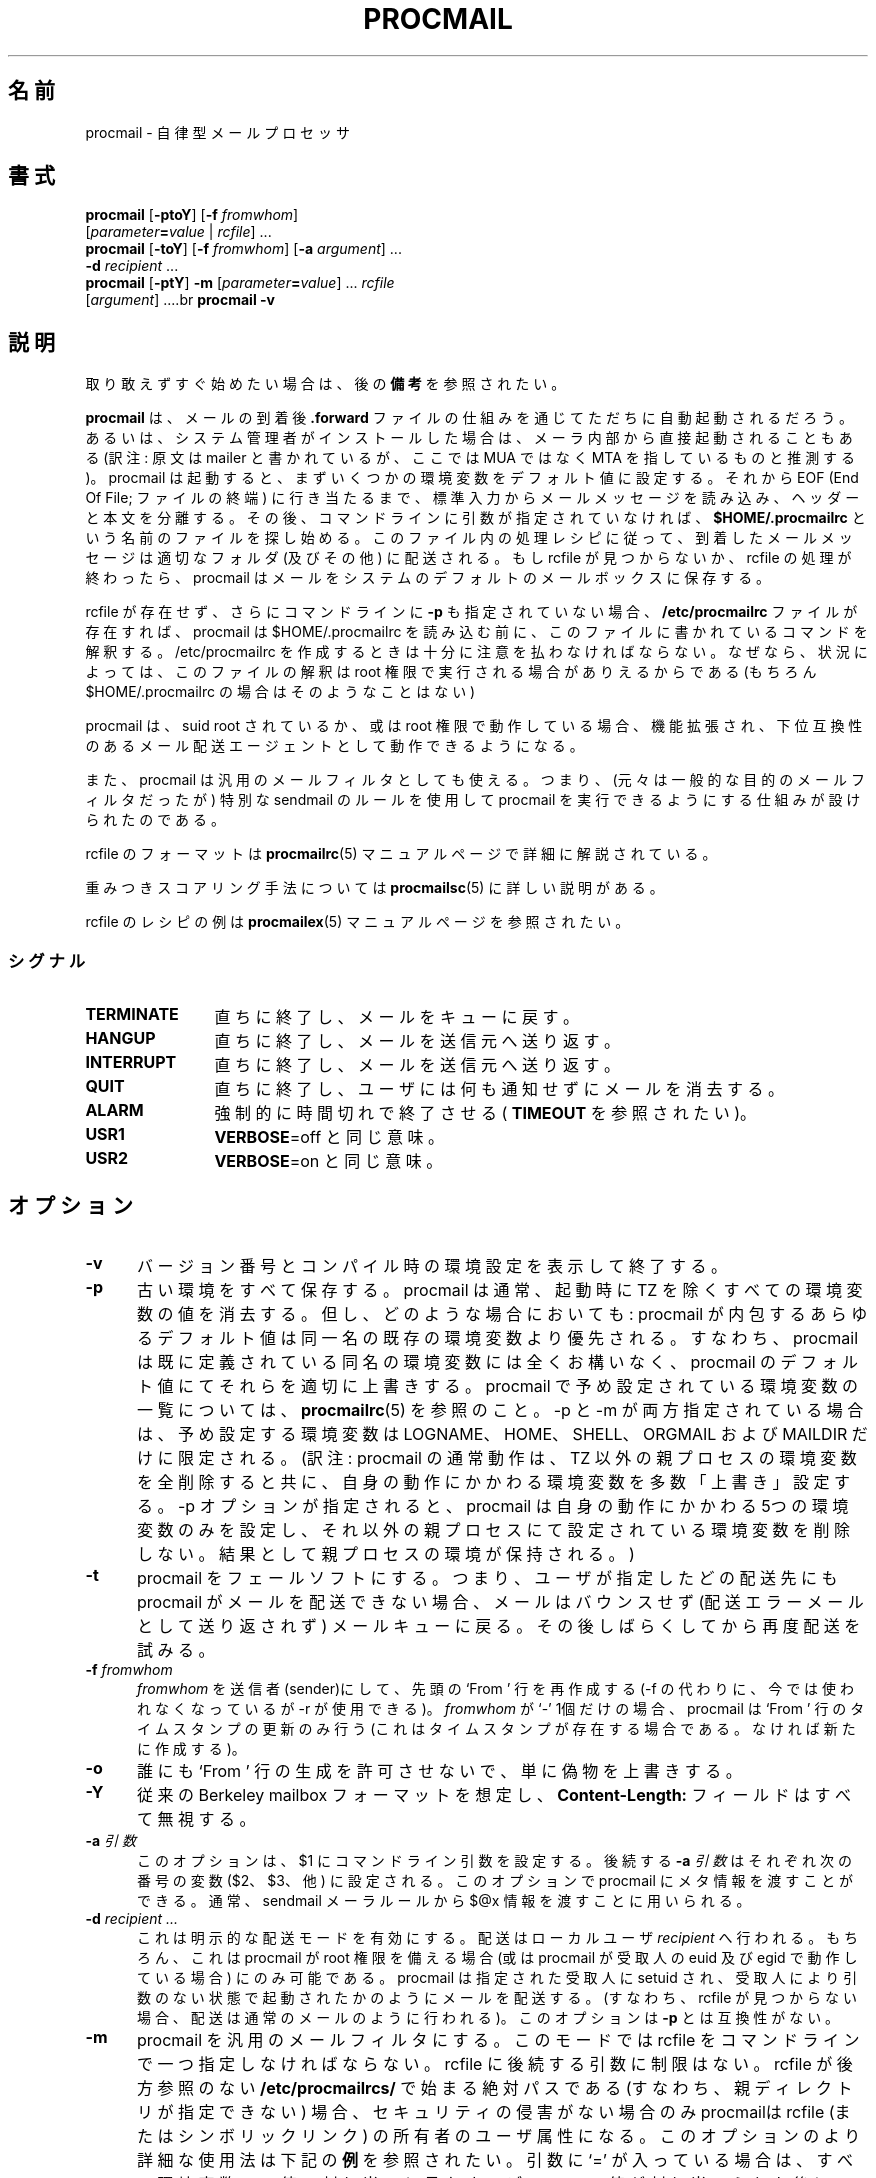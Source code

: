 .de  Id
.ds Rv \\$3
.ds Dt \\$4
..
.\"if n .pl +(135i-\n(.pu)
.Id $Id: procmail.1,v 1.1 2003/06/16 17:06:40 motoki Exp $
.\"*******************************************************************
.\"
.\" This file was generated with po4a. Translate the source file.
.\"
.\"*******************************************************************
.\"
.\" Japanese Version Copyright (C)COOL WEB 1998
.\"          ALL RIGHTS RESERVED
.\" Modified Sun Jun 10 13:27:00 JST 2002
.\"         by MATSUDA Yoh-ichi (matsuda@palnet.or.jp)
.\" Modified Sun Jul 18 20:27:00 JST 2004
.\"         by MATSUDA Yoh-ichi (yoh@flcl.org)
.\" Thanks to:
.\"   MIURA Hiroshi <miura@da-cha.org>
.\"   OKANO Takayoshi <kano@na.rim.or.jp>
.\"   HAGA Yasufumi <yasufumi.haga@nifty.com>
.\"if n .pl +(135i-\n(.pu)
.TH PROCMAIL 1 \*(Dt BuGless 
.rn SH Sh
.de  SH
.br
.ne 11
.Sh "\\$1"
..
.rn SS Ss
.de  SS
.br
.ne 10
.Ss "\\$1"
..
.rn RS Rs
.de  RS
.na
.nf
.Rs
..
.rn RE Re
.de  RE
.Re
.fi
.ad
..
.de  Sx
.PP
.ne \\$1
.RS
..
.de  Ex
.RE
.PP
..
.na
.SH 名前
procmail \- 自律型メールプロセッサ
.SH 書式
\fBprocmail\fP [\fB\-ptoY\fP] [\fB\-f \fP\fIfromwhom\fP]
.if  n .ti +0.5i
[\fIparameter\fP\fB=\fP\fIvalue \fP|\fI rcfile\fP] \&.\|.\|.
.br
\fBprocmail\fP [\fB\-toY\fP] [\fB\-f \fP\fIfromwhom\fP] [\fB\-a \fP\fIargument\fP] \&.\|.\|.
.if  n .ti +0.5i
\fB\-d\fP \fIrecipient\fP \&.\|.\|.
.br
\fBprocmail\fP [\fB\-ptY\fP] \fB\-m\fP [\fIparameter\fP\fB=\fP\fIvalue\fP] \&.\|.\|.  \fIrcfile\fP
.if  n .ti +0.5i
[\fIargument\fP] \&.\|.\|..br \fBprocmail\fP \fB\-v\fP
.ad
.SH 説明
取り敢えずすぐ始めたい場合は、後の \fB備考\fP を参照されたい。
.PP
\fBprocmail\fP は、メールの到着後 \fB.forward\fP ファイルの仕組みを通じてただちに自動起動されるだろう。
あるいは、システム管理者がインストールした場合は、 メーラ内部から直接起動されることもある (訳注: 原文は mailer と書かれているが、ここでは
MUA ではなく MTA を指しているものと推測する)。 procmail は起動すると、まずいくつかの環境変数をデフォルト値に設定する。 それから
EOF (End Of File; ファイルの終端) に行き当たるまで、 標準入力からメールメッセージを読み込み、ヘッダーと本文を分離する。
その後、コマンドラインに引数が指定されていなければ、 \fB$HOME/.procmailrc\fP という名前のファイルを探し始める。
このファイル内の処理レシピに従って、到着したメールメッセージは適切なフォルダ (及びその他) に配送される。 もし rcfile が見つからないか、
rcfile の処理が終わったら、 procmail は メールをシステムのデフォルトのメールボックスに保存する。
.PP
rcfile が存在せず、さらにコマンドラインに \fB\-p\fP も指定されていない場合、 \fB/etc/procmailrc\fP
ファイルが存在すれば、procmail は $HOME/.procmailrc を読み込む前に、 このファイルに書かれているコマンドを解釈する。
/etc/procmailrc を作成するときは十分に注意を払わなければならない。 なぜなら、状況によっては、このファイルの解釈は root 権限で
実行される場合がありえるからである (もちろん $HOME/.procmailrc の場合はそのようなことはない)
.PP
procmail は、 suid root されているか、或は root 権限で動作している場合、
機能拡張され、下位互換性のあるメール配送エージェントとして動作できるようになる。
.PP
また、procmail は汎用のメールフィルタとしても使える。 つまり、(元々は一般的な目的のメールフィルタだったが) 特別な sendmail
のルールを使用して procmail を実行できるようにする仕組みが 設けられたのである。
.PP
rcfile のフォーマットは \fBprocmailrc\fP(5)  マニュアルページで詳細に解説されている。
.PP
重みつきスコアリング手法については \fBprocmailsc\fP(5) に詳しい説明がある。
.PP
rcfile のレシピの例は \fBprocmailex\fP(5)  マニュアルページを参照されたい。
.SS シグナル
.TP  1.2i
\fBTERMINATE\fP
直ちに終了し、メールをキューに戻す。
.TP 
\fBHANGUP\fP
直ちに終了し、メールを送信元へ送り返す。
.TP 
\fBINTERRUPT\fP
直ちに終了し、メールを送信元へ送り返す。
.TP 
\fBQUIT\fP
直ちに終了し、ユーザには何も通知せずにメールを消去する。
.TP 
\fBALARM\fP
強制的に時間切れで終了させる ( \fBTIMEOUT\fP を参照されたい)。
.TP 
\fBUSR1\fP
\fBVERBOSE\fP=off と同じ意味。
.TP 
\fBUSR2\fP
\fBVERBOSE\fP=on と同じ意味。
.SH オプション
.TP  0.5i
\fB\-v\fP
バージョン番号とコンパイル時の環境設定を表示して終了する。
.TP 
\fB\-p\fP
古い環境をすべて保存する。 procmail は通常、起動時に TZ を除くすべての環境変数の値を消去する。 但し、どのような場合においても:
procmail が内包するあらゆるデフォルト値は同一名の既存の環境変数より優先される。 すなわち、 procmail
は既に定義されている同名の環境変数には全くお構いなく、 procmail のデフォルト値にてそれらを適切に上書きする。 procmail
で予め設定されている環境変数の一覧については、 \fBprocmailrc\fP(5)  を参照のこと。 \-p と \-m
が両方指定されている場合は、予め設定する環境変数は LOGNAME、HOME、SHELL、ORGMAIL および MAILDIR だけに限定される。
(訳注: procmail の通常動作は、 TZ 以外の親プロセスの環境変数を全削除すると共に、自身の動作にかかわる環境変数を多数「上書き」設定する。
\-p オプションが指定されると、 procmail
は自身の動作にかかわる5つの環境変数のみを設定し、それ以外の親プロセスにて設定されている環境変数を削除しない。結果として親プロセスの環境が保持される。)
.TP 
\fB\-t\fP
procmail をフェールソフトにする。 つまり、ユーザが指定したどの配送先にも procmail がメールを配送できない場合、 メールはバウンスせず
(配送エラーメールとして送り返されず)  メールキューに戻る。 その後しばらくしてから再度配送を試みる。
.TP 
\fB\-f\fP\fI fromwhom\fP
\fIfromwhom\fP を送信者(sender)にして、先頭の `From ' 行を再作成する (\-f の代わりに、今では使われなくなっているが \-r
が使用できる)。 \fIfromwhom\fP が `\-' 1個だけの場合、procmail は `From ' 行のタイムスタンプの 更新のみ行う
(これはタイムスタンプが存在する場合である。なければ新たに作成する)。
.TP 
\fB\-o\fP
誰にも `From ' 行の生成を許可させないで、単に偽物を上書きする。
.TP 
\fB\-Y\fP
従来の Berkeley mailbox フォーマットを想定し、 \fBContent\-Length:\fP フィールドはすべて無視する。
.TP 
\fB\-a\fP\fI 引数\fP
このオプションは、 $1 にコマンドライン引数を設定する。 後続する \fB\-a\fP\fI 引数\fP はそれぞれ次の番号の変数 ($2、$3、他)
に設定される。 このオプションで procmail にメタ情報を渡すことができる。 通常、sendmail メーラルールから $@x
情報を渡すことに用いられる。
.TP 
\fB\-d\fP\fI recipient .\|.\|.\fP
これは明示的な配送モードを有効にする。 配送はローカルユーザ \fIrecipient\fP へ行われる。 もちろん、これは procmail が root
権限を備える場合 (或は procmail が 受取人の euid 及び egid で動作している場合) にのみ可能である。 procmail
は指定された受取人に setuid され、 受取人により引数のない状態で起動されたかのようにメールを配送する。 (すなわち、 rcfile
が見つからない場合、配送は通常のメールのように 行われる)。 このオプションは \fB\-p\fP とは互換性がない。
.TP 
\fB\-m\fP
procmail を汎用のメールフィルタにする。 このモードでは rcfile をコマンドラインで一つ指定しなければならない。 rcfile
に後続する引数に制限はない。 rcfile が後方参照のない \fB/etc/procmailrcs/\fP で始まる絶対パスである
(すなわち、親ディレクトリが指定できない) 場合、 セキュリティの侵害がない場合のみ procmailは rcfile (またはシンボリックリンク)
の所有者のユーザ属性になる。 このオプションのより詳細な使用法は下記の \fB例\fP を参照されたい。 引数に `='
が入っている場合は、すべて環境変数への値の割り当てと見なす。 デフォルト値が割り当てられた後に、この割り当てがI<全て>評価され、
その後に最初の rcfile がオープンされる。
.PP
その他の引数はすべて rcfile のパスと見なされる。 (このパスは絶対パスか、または `./' で始まっていれば
現在のディレクトリからの相対パスのいずれかである。 \fBその他のすべての相対\fP パスは、 \fB\-m\fP オプションを使用しない限り $HOME
からの相対パスである。 \fB\-m\fP オプションを使用した場合、すべての相対パスは現在のディレクトリからの 相対パスとなる。)  そして procmail
は、コマンドラインで最初に見つかった rcfile を使用して 起動する。 先行する引数に指定されている rcfile に合致する HOST 指示
(HOST\-directive) を有しない場合、または引数が 存在しない場合にのみ、コマンドライン上にて次に指定されている rcfile が
一つだけ解析される。
.PP
rcfile を何も指定しない場合は \fB$HOME/.procmailrc\fP を検索する。 rcfile
が見つからなくても、環境変数のデフォルト設定と コマンドラインで指定された値に従って処理を続行する。
.SH 例
rcfile のレシピの例は \fBprocmailex\fP(5)  のマニュアルページを参照されたい。 rcfile のちょっとしたサンプルは、後述する
\fB備考\fP にを参照のこと。
.PP
sendmail.cf の文法を多少なりとも知っているシステム管理者以外は、 これ以降の「例」は読み飛ばして頂きたい。
.PP
\fB\-m\fP オプションは、sendmail.cf ファイルのルールから procmail を呼び出す際に
使われるのが一般的である。このようにするには、自分の sendmail.cf ファイルに、 (procmail を立ち上げる `local'
メーラはおそらく既に存在するだろうが、 それに加えて)  `procmail' メーラを別途追加すると都合が良い。 このような `procmail'
メーラを作成するには、次のようにすればいいだろう:
.Sx 2
Mprocmail, P=/usr/bin/procmail, F=mSDFMhun, S=11, R=21,
        A=procmail \-m $h $g $u
.Ex
こうすれば、 (大抵の場合 ruleset 0 にある) 以下のようなルールを使用して、 メールを procmail メーラを通じてフィルタできる。
(ただし、ルールを継続して記述するために行頭にタブがあることと、 コメントを分離するためにタブがあることに注意。)
.Sx 4
R$*<@some.where>$*
        $#procmail $@/etc/procmailrcs/some.rc $:$1@some.where.procmail$2
R$*<@$*.procmail>$*
        $1<@$2>$3       Already filtered, map back
.Ex
そして /etc/procmailrcs/some.rc は次のように簡単になる:
.Sx 9
SENDER = "<$1>" # 空の送信者アドレスを修正 SHIFT = 1 # $@ から除去

:0 # 全てのゴミメールを放り込む * ^Subject:.*junk /dev/null

:0 w # それ以外の全てのメールを通過させる ! \-oi \-f "$SENDER" "$@"
.Ex
/etc/procmailrcs/some.rc ファイルの中からメールを送信するときには 特に注意されたい。
最初のルールに合致するアドレスにメールを再度送信すると、メールの 無限ループを引き起こすことになる。
.SH ファイル
.TP  2.3i
\fB/etc/passwd\fP
受取人の LOGNAME, HOME, SHELL の各変数のデフォルトを設定する。
.TP 
\fB/var/spool/mail/$LOGNAME\fP
システムメールボックス; システムメールボックスとそれを格納するすぐ上のディレクトリが存在しなければ、 両方とも procmail
が起動する度毎に作成される。
.TP 
\fB/etc/procmailrc\fP
初期のグローバル rcfile
.TP 
\fB/etc/procmailrcs/\fP
rcfile に特権を与えるパス
.TP 
\fB$HOME/.procmailrc\fP
デフォルトの rcfile
.TP 
\fB/var/spool/mail/$LOGNAME.lock\fP
システムメールボックスのlockfile (procmail が自動的に使用することはない。
但し、変数 $DEFAULT が /var/spool/mail/$LOGNAME と等しく、且つ
procmail が $DEFAULT へ配送する場合を除く。)
.TP 
\fB/usr/sbin/sendmail\fP
デフォルトのメール転送ソフト
.TP 
\fB_????`hostname`\fP
procmail が一時的に作成する、大きさが 0 バイトで `ファイル名が重複しない' ファイル
.SH 関連項目
.na
.nh
\fBprocmailrc\fP(5), \fBprocmailsc\fP(5), \fBprocmailex\fP(5), \fBsh\fP(1),
\fBcsh\fP(1), \fBmail\fP(1), \fBmailx\fP(1), \fBbinmail\fP(1), \fBuucp\fP(1),
\fBaliases\fP(5), \fBsendmail\fP(8), \fBegrep\fP(1), \fBgrep\fP(1), \fBbiff\fP(1),
\fBcomsat\fP(8), \fBlockfile\fP(1), \fBformail\fP(1), \fBcron\fP(1)
.hy
.ad
.SH "診断 (エラーメッセージ一覧)"
.TP  2.3i
Autoforwarding mailbox found (自動転送メールボックスが見つかった)
システムメールボックスに suid または sgid ビットがセットされている場合、 procmail
は当該メールボックスへ配送してはいけないことを示すべく、 EX_NOUSER で 終了する。
.TP 
Bad substitution of "x" ("x" の不正な置換)
有効な環境変数名が指定されていない。
.TP 
Closing brace unexpected (閉じ括弧が検出されない)
開き括弧に対応する閉じ括弧がない(ブロックがネストしている)。
.TP 
Conflicting options (オプションが矛盾する)
有効な組み合わせになっていないオプションがある。
.TP 
Conflicting x suppressed (矛盾する x は削除された)
フラグ x は当該レシピの他のフラグと併存できない。
.TP 
Couldn't create "x" ("x" を作成できない)
システムメールボックスが見つからず、作成できない。または作成されない。
.TP 
Couldn't create maildir part "x" (maildir "x" を作成できない)
maildir フォルダ "x" の作成に必要な1つまたは複数のサブディレクトリが なく、また procmail はそのサブディレクトリを作成できない。
.TP 
Couldn't create or rename temp file "x" (一時ファイル "x" の作成または名前変更ができない)
ディレクトリフォルダ "x" への配送の仕組みにエラーが発生した。
.TP 
Couldn't determine implicit lockfile from "x" ("x" から暗黙の lockfile が決定できない)
リダイレクタ `>>' がないので、単純に `$LOCKEXT' をローカルロックファイルのファイル名として使用する。
.TP 
Couldn't read "x" ("x" が読めない)
procmail が rcfile を開くことができなかったか、 rcfile が通常のファイルでなかったか、 或は procmail
が最大番号のファイル名のファイルを探そうとしても MH ディレクトリを開くことができなかった。
.TP 
Couldn't unlock "x" ("x" のロックが解除できない)
ロックファイルが既に消滅しているか、またはロックファイルがあるディレクトリの書き込み 権限がない。
.TP 
Deadlock attempted on "x" ("x" のデッドロック未遂)
当該レシピで指定されているローカルロックファイルは、 まだ有効に機能し続けている $LOCKFILE と同じである。
.TP 
Denying special privileges for "x" ("x" への特別な権限を拒否)
セキュリティ侵害が見つかった (例: \fB\-p\fP オプションまたはコマンドラインの変数割り当て)か、 procmail
が不十分な権限しか持っていないので、 procmail は rcfile に付随する識別情報 (ユーザ ID 及びグループ ID) にならない。
(訳注: rcfile のユーザ ID とグループ ID に setuid / setgid しない。 setuid / setgid
に関するセキュリティ上の問題に対応するエラーメッセージ。)
.TP 
Descriptor "x" was not open (ファイル記述子 "x" を開けられなかった)
procmail は起動したが、 stdin, stdout または stderr と接続されなかった。
(おそらくセキュリティが破壊されそうになったためであろう。)
.TP 
Enforcing stricter permissions on "x" ("x" のパーミッションをより厳しくする)
受取人のシステムメールボックスが安全でないことがわかったので、 安全性を向上させた。
.TP 
Error while writing to "x" ("x" へ書き込みをする際にエラーが発生した)
サブディレクトリが存在しないか、書き込み許可がないか、パイプが壊れてしまったか、 またはディスクが一杯である。
.TP 
Exceeded LINEBUF (LINEBUF 超過)
バッファオーバーフローが検出された。LINEBUF が小さすぎる。 PROCMAIL_OVERFLOW が設定された。
.TP 
MAILDIR is not an absolute path (MAILDIR が絶対パスでない。)
.TP 
MAILDIR path too long (MAILDIR パスが長すぎる。)
.TP 
ORGMAIL is not an absolute path (ORGMAIL が絶対パスでない。)
.TP 
ORGMAIL path too long (ORGMAIL パスが長すぎる。)
.TP 
default rcfile is not an absolute path (デフォルトの rcfile が絶対パスでない。)
.TP 
default rcfile path too long (デフォルトの rcfile へのパスが長すぎる。)
指定された項目のフルパスは、展開すると LINEBUF よりも長かったか、或は そのフルパスの先頭がファイルセパレータではなかった。
.TP 
Excessive output quenched from "x" ("x" からの過剰な出力が抑止された)
プログラムまたはフィルタ "x" の出力が procmail の LINEBUF のサイズを越えたので、 溢れた残りの分は破棄され、
PROCMAIL_OVERFLOW がセットされた。
.TP 
Extraneous x ignored (無関係な x は無視された)
このレシピで使用しているアクション行、または他のフラグがあるので、 フラグ x は無意味になる。
.TP 
Failed forking "x" ( "x" の fork に失敗した)
プロセステーブルが一杯である (と共に NORESRETRY が使い尽くされた)。
.TP 
Failed to execute "x" ("x" の実行に失敗した)
プログラムがパスにないか、実行可能ではない。
.TP 
Forced unlock denied on "x" ("x" へのアンロックの強行に失敗した)
\fBロックファイル\fP "x" が存在するディレクトリに書き込み許可がないか、または複数の procmail が全く同時にロックを強行しようとしている。
.TP 
Forcing lock on "x" ("x" のロックを強行する)
タイムアウトしたため、 \fBロックファイル\fP "x" は強制的に削除される。
(\fBLOCKTIMEOUT\fP も合わせて参照されたい)
.TP 
Incomplete recipe (不完全なレシピ)
レシピの開始は見つかったが、レシピの終了が見つからないまま EOF で行き詰まってしまった。
.TP 
Insufficient privileges (不十分な権限)
procmail が配送モードで動作するには、procmail に root 権限が 必要であるか、 procmail の (e)uid \fBおよび\fP
(e)gid が正しいものでなければならない。メールはバウンスする。
.TP 
Invalid regexp "x" (無効な正規表現 "x")
正規表現 "x" にはエラーがある (多くの場合、括弧が不足していたり余計だったりする)。
.TP 
Kernel\-lock failed (カーネルロックが失敗した)
カーネルがサポートするロック機能を試みている間に、 それら機能呼び出しのうちの1つが失敗した (通常 OS エラーを示す)。 procmail
はこのエラーを無視し、処理を続行する。
.TP 
Kernel\-unlock failed (カーネルアンロックが失敗した)
上記説明を参照。
.TP 
Lock failure on "x" ("x" のロック失敗)
このエラーは、適切でない (そして不正な) ロックファイル名を指定しているか、 または権限が不足していたり存在しないサブディレクトリを指定したために
\fBロックファイル\fP が作成できなかった場合にのみ生じる。
.TP 
Lost "x" ("x" が消失した)
procmail は自身のクローンを作ろうとしたが、 rcfile "x" が 見つからなかった (その rcfile が削除されたか、或は
rcfile が相対パスで指定されていて、 前回 procmail がその rcfile を開いてからディレクトリを変更したかのいずれかである)。
.TP 
Missing action (動作の不足)
現在のレシピが不完全であることがわかった。
.TP 
Missing closing brace (閉じ括弧不足)
ネストしているブロックの開始はあるが終了が無い。
.TP 
Missing name (名前の不足)
\-f オプションには特別な引数が必要である。
.TP 
Missing argument (引数の不足)
\-a オプションが指定されたが、引数が忘れられている。
.TP 
Missing rcfile (rcfile がない)
\-m オプションが指定されているが、 \-m オプションは引数として rcfile 名が必要である。
.TP 
Missing recipient (受取人がない)
\-d オプションを指定したか、または別の名前で procmail が呼び出された。 その際、引数として 1つ以上の受取人が必要である。
.TP 
No space left to finish writing "x" ("x" の書き込みを終了させるだけの容量がない)
"x" を含むファイルシステムに、配送メッセージをファイルに書き込むだけの十分な空き容量がない。
.TP 
Out of memory (メモリ不足)
システムにスワップスペースが不足している (そして NORESRETRY が使い尽くされた)。
.TP 
Processing continued (処理が続行されている)
コマンドラインで認識されないオプションは無視され、そのまま処理を続行する。
.TP 
Program failure (nnn) of "x" (プログラム "x" が失敗した (nnn))
procmail から起動されたプログラムが、EXIT_SUCCESS (=0) ではなく nnn を返した; nnn
が負なら、そのプログラムが死んだことを示すシグナルである。
.TP 
Quota exceeded while writing "x" ("x" の書き込み中にディスクの割当量を超過した)
"x" を含むそのファイルシステムにおける、受取人に対するファイルサイズの制限の為に、 メッセージをファイルへ配送することが許されない。
.TP 
Renaming bogus "x" into "x" (間違っている名前 "x" を "x" に変更する)
受取人のシステムメールボックスが誤りだったので、 procmail は回避動作を行った。
.TP 
Rescue of unfiltered data succeeded/failed (フィルタされていないデータの救出に
成功した / 失敗した)  (procmail から起動した) フィルタの実行に失敗したので、procmail
はメールをフィルタに渡す以前のテキストに戻そうとした。
.TP 
Skipped: "x" ("x" はスキップされた)
rcfile の "x" については (文法エラーに因り) 何も行われず無視された。
.TP 
Suspicious rcfile "x" (rcfile "x" は疑わしい)
rcfile の所有者が受取人もしくは root のいずれでもないか、 rcfile
自体またはこれが存在するディレクトリが誰でも書き込み可能になっているか、 この rcfile がデフォルトの rcfile
($HOME/.procmailrc) である場合はそのファイル自体または ファイルを含むディレクトリがグループ書き込み可能である (group
writable) かのいずれかであった。 (したがって rcfile は使われなかった)
.TP 
Terminating prematurely whilst waiting for .\|.\|. (.\|.\|. を待っている間の中途終了)
procmail は .\|.\| を待っている間にシグナルを受信した。
.TP 
Timeout, terminating "x" (時間切れ: "x" の終了)
プログラムまたはフィルタ "x" は実行中に時間切れとなった。
.TP 
Timeout, was waiting for "x" ("x" を待っていたが時間切れになった)
プログラム或はフィルタの実行中、またはファイル "x" の処理中に時間切れとなった。 "x"
がプログラムまたはフィルタの場合、もはや動作していないように見えた。
.TP 
Truncated file to former size (ファイルを元のサイズに切り詰めた)
ファイルの配送が成功しなかったので、そのファイルは元のサイズに切り詰められた。
.TP 
Truncating "x" and retrying lock ("x" の切り詰めとロックの再試行)
"x" は有効なファイル名ではないか。またはファイルが空ではない。
.TP 
Unable to treat as directory "x" ("x" をディレクトリとして扱えない)
"x" の末尾が MH または maildir フォルダであることを示しているか、
或はそれらのいずれかへリンクされている二番目のフォルダとして記述されていたが、 "x" は既に存在していて、且つディレクトリではない。 (訳注:
メールボックス名の末尾が "/" で終る場合は maildir として、 "/." で終る場合は MH として扱われる。詳細は procmailrc
(5) を参照。)
.TP 
Unexpected EOL (予期しない EOL)
引用符を閉じ忘れているか、 EOF の回避をし忘れている。 (訳注: 原文及びソース中のエラーメッセージには EOL (End Of Line: 行末)
と書かれているが、ソースを参酌すると EOF (End Of File: ファイル終端) の間違いと推測する。)
.TP 
Unknown user "x" (未知のユーザ "x")
指定された受取人に対応する uid がない。
.SH 拡張診断
VERBOSE 変数に値を設定すると、拡張診断機能を有効/無効にできる。
.TP  2.3i
[pid] time & date
procmail の pid とタイムスタンプである。 procmail が診断をログ記録する時にはいつでも生成され、
少なくとも最後のタイムスタンプから1秒は経過している。
.TP 
Acquiring kernel\-lock (カーネルロックの獲得)
procmail は、直前に開いたファイル (記述子) をカーネルロックしようとしている。
.TP 
Assigning "x" ("x" の割り当て)
環境変数割り当て。
.TP 
Assuming identity of the recipient, VERBOSE=off (受取人のユーザ属性を想定する。VERBOSE=off)
特権があればそれらをすべて破棄し、拡張診断機能を自動的に無効にする。
.TP 
Bypassed locking "x" ("x" のロック回避)
procmail はメールスプールディレクトリへアクセスできなかったので、カーネルのロック機能しかあてにならなかった。
.TP 
Executing "x" ("x" の実行)
プログラム "x" を起動する。 シェルを介在させずに procmail から直接 "x" を起動する場合、 procmail
は引数と引数の間にカンマを挿入して引数の区切りを示す。
.TP 
HOST mismatched "x" (このホストのホスト名は "x" と一致しない)
このホストのホスト名を "x" と認識した。 HOST には何か余計なものが含まれていた。 (訳注: ホスト名の検証結果に関するメッセージ。)
.TP 
Locking "x" ("x" をロックする)
ロックファイル "x" を作成する。
.TP 
Linking to "x" ("x" にリンクする)
ディレクトリフォルダ間にハードリンクを作成する。
.TP 
Match on "x" ("x" で一致する)
条件が一致した。
.TP 
Matched "x" (一致した "x")
"x" が \fBMATCH\fP に 割り当てられた。
.TP 
No match on "x" ("x" には何も一致しない)
条件が一致せず、レシピは読み飛ばされた。
.TP 
Non\-zero exitcode (nnn) by "x" ("x" は 0 以外の終了コード (nnn) で終了した)
レシピの条件文として、或は `W' フラグのを用いるアクション行として procmail から起動されたプログラムは、 EXIT_SUCCESS
(=0) ではない終了コード nnn を返して終了した。 この使い方は全く予期しない状態ではないことを示す。 (訳注:
すなわち、プログラムの終了コードを条件分岐に用いるレシピにおいては、このメッセージが出ても必ずしも何らかの異常を示すものではない。)
.TP 
Notified comsat: "$LOGNAME@offset:file" (comsat の通知: "$LOGNAME@offset:file")
`file' の `offset' の位置に、ユーザ $LOGNAME 宛てのメールが 到着したと、comsat/biff へ通知した。 (訳注:
biff はメールの到着を通知するユーティリティ。 comsat は biff サーバ。各々 biff.1 及び comsat.1 を参照。)
.TP 
Opening "x" ("x" を開いている)
Opening "x" ("x" のオープン)  追加のためにファイル "x" を開く (訳注: append mode: 追加モード)
.TP 
Rcfile: "x"
rcfile は "x" に変更された。
.TP 
Reiterating kernel\-lock (カーネルロックの繰り返し)
いくつかのロック方式を試行している最中に、そのうちの一つが失敗した。 その試行のすべてが間をおかず連続して成功するまで、 procmail
はカーネルロックを繰り返す。
.TP 
Score: added newtotal "x" (スコア: 追加の結果、新しい合計値は "x" となった)
この条件によってスコアに点が追加された。 スコアは `新しい合計値' になった。
.TP 
Unlocking "x" ("x" のロック解除)
ロックファイル "x" を再び削除する。
.SH 警告
システムメールボックス以外の任意のメールボックスに対して自分のメールシェルを起動する場合は、その前に \fBlockfile\fP(1)
を使用するシェルスクリプトを作成すること。 (もちろん、自分のメールシェルが (ローカルであるかグローバルであるかにかかわらず) rcfile
で指定したロックファイルと同じものを使用している場合は別である。)
.PP
万が一 procmail を自身の正常終了前に絶対 kill しなければならない場合は、 まず最初に通常の kill コマンドを試してみること。
(つまり kill \-9 \fIではない\fP 。終了コードについては \fIシグナル\fP を参照のこと)  さもないと、 \fIロックファイル\fP
がいくつか削除されない場合がある。
.PP
\fB\-t\fP オプションは注意して使用すること。 (例えば rcfile に誤りがあるために)  procmail
が何度もメールの配送失敗を繰り返すと、システムのメールキューが 溢れる可能性がある。 こうなると、ローカルの postmaster
と他のユーザの両方に迷惑をかけるだろう。
.PP
\fB/etc/procmailrc\fP ファイルは root 権限で実行される場合があるので、 このファイルに書き込む内容には十分に注意すること。
\fBSHELL\fP は現在の受取人のシェルと同じになるため、 procmail でシェルを起動する
必要がある場合は、最初にこの変数を何らかの無難な値に設定しておくとよい。 \fBDROPPRIVS\fP も参照のこと。
.PP
\fB/etc/procmailrcs/\fP にあるファイルに対して \fBchown\fP(1)
が許可されていれば、そのファイルの現在の所有者は、そのファイルを rootにでも (他の誰にでも) chown できることを心に留めておくこと。
そこで、セキュリティを最大限強化するため、このディレクトリは 必ず root だけが \fI実行可能\fP であることを確認すること。
.PP
自分のドメイン宛ての全てのメールに対して POP アカウントが1つしかないような、 1つのメールボックスを複数のユーザが共有する場合、 procmail
は適切なツールではない。 使用している MTA をどうにかして設定して、 そのメッセージの宛先を procmail
に伝えるいくつかのヘッダを受取人データのエンベロープに追加すればそのような共有も可能になるだろう。 しかしこれは通常正しい行為ではない。 おそらく、その
MTA に「仮想ユーザテーブル」機能が備わっているかどうかを調べるか、 Fetchmail の `multidrop' 機能を調べる方がいい。
.SH バグ
procmail は強制的にロックファイルを削除した後、 新しいロックファイルを作成する前に $SUSPEND 秒待つ。
これは、古くなったロックファイルを削除しようとする他のプロセスが、 新たに作成されたロックファイルを誤って削除しないようにする為である。
.PP
procmail は、暴走したフィルタを終了する為に通常の TERMINATE シグナルを使用する。
しかし、そのシグナルにフィルタが応答するかどうかは確認しない。 それに procmail がシグナルを送るのはそのフィルタ自体であり、
そのフィルタのどの子プロセスにもシグナルは送らない。
.PP
複数行に渡る、長過ぎる \fBContent\-Length:\fP フィールドは正しく処理されない。
.PP
複数行に渡る一つのヘッダに含まれる改行は、 マッチングの際にはそれをそのまま1個の空白として扱うのではなく、 無視されるだろう。
.SH その他
メールヘッダに \fBContent\-Length:\fP フィールドがあり、 \fB\-Y\fP オプションが指定されていなければ、 procmail
はそのフィールドに指定されているサイズを正しいサイズになるように調整する。 その際、 procmail は Content\-Length:
フィールドのフィールド幅を変更しない。
.PP
\fBContent\-Length:\fP フィールドがない場合、または \fB\-Y\fP オプションが指定されている状態で procmail
が通常のメールフォルダに メールを追加する場合、メッセージ本文中で消印 (postmark) と間違えそうな 全ての行の行頭には `>'
が追加され、これにより偽造メールヘッダを無害化する。 この消印は、以下の正規表現を用いて検索する。 (訳注: 消印 (postmark) はエンベロープ
From を示す行のことである。 mbox 形式メールボックスにメッセージを配送する際には、 識別文字列 "From " と混同しないように、
本文中で行頭に "From" がある場合は、該当する全ての行の行頭に引用符 '>' を付加する。 なお、引用符の追加は MH フォルダ形式と
maildir フォルダ形式では行われない。)
.RS
`\enFrom '
.RE
.PP
明示的配送モードで使用される配送先のユーザ名が /etc/passwd になければ、 procmail
は明示的配送モードになっていなかったものとして処理を継続する。 明示的配送モードになっておらず、且つ実行中の procmail の uid に 対応する
/etc/passwd エントリがない場合、HOME , LOGNAME , SHELL 及び ORGMAIL の各変数のデフォルト値は、それぞれ /
, #uid , /bin/sh , /tmp/dead.letter になる。
.PP
明示的配送モードの時、メッセージヘッダの先頭に `From ' 行がない場合、procmail はこれを生成する。 `From '行が既にある場合は、
procmail はそれには手を付けずにそのまま残す。 procmail を起動したユーザのユーザ或はグループ ID が root, daemon,
uucp, mail, x400, network, list, slist, lists or news のいずれでもなく、それでも新しい `From
\&' 行を生成ないし受け入れる 必要がある場合は、偽造メールと区別しやすくするために procmail は `>From ' 行を追加する。
.PP
セキュリティ上の理由から、 procmail が使用する rcfile は絶対パスか $HOME からの相対パス指定であり、且つその所有者が受取人または
root であり、 且つ rcfile 自体とこれを含むディレクトリの両方共誰でも書き込みできる状態であってはならない (訳注: world
writable: other (その他) の書き込みビット (w) が立っている状態を指す。 man chmod 参照。)
更に、$HOME/.procmailrc ファイルの場合は、同一グループユーザが書き込み可能であってはならないし、 また $HOME
ディレクトリが同一グループから書き込み可能であってはならない。
.PP
/var/spool/mail/$LOGNAME が偽のメールボックスである (すなわち、メールボックスの所有者が受取人でないか、
メールボックスが書き込みできないか、メールボックスがシンボリックリンク或はハードリンクである) 場合、 procmail は起動時にそのメールボックスを
`BOGUS.$LOGNAME.' で始まり、 inode\-sequence\-code で終わるファイル名に変更しようとする。
もしこれができないとわかると、 \fBORGMAIL\fP には初期値が \fI設定されない。\fP 結果として、適切な rcfile
のない状態でメールの配送が行われなくなる。
.PP
/var/spool/mail/$LOGNAME は正規のメールボックスだが、 パーミッションが甘すぎる場合は、 procmail はこれを修正する。
procmail にこのようなパーミッション操作をさせないようにするには、 メールボックスに必ず u+x ビットを立てること。
.PP
メールをディレクトリ、MH フォルダ、または maildir フォルダに配送する際には、 procmail
の複数起動による混乱を防ぐ為にロックファイルを使う必要は \fBない。\fP
.PP
MH フォルダへの配送は、通常のディレクトリや mailbox への配送よりも若干の時間を 要する。 これは procmail が
(すぐに使えるファイル名を採用しないで) MH フォルダ内で ファイル名として使える次の番号を検索しなければならないからである。
.PP
\fB\-t\fP オプションが指定されていない限り、procmail は一般的な失敗に関して EX_CANTCREAT を返す。 \fB\-t\fP
オプションが指定されている場合には EX_TEMPFAIL を返す。
.PP
egrep 風のヘッダ検索をより良く行う為に、 procmail は複数行にわたる 全てのヘッダフィールドを連結して一行にする。
但し、これは内部的な処理であり、メールを配送する際には、 改行は元の状態に戻る。
.PP
(たとえば procmail が違う名前でリンクされていて、その違う名前で 起動される場合のように) 起動する procmail の名前が
`procmail' で 始まっていない場合、その procmail は明示的配送モードで起動され、 (\-d オプションが指定された時と同様に)
コマンドラインの引数に 受取人名が必要になる。
.PP
Comsat/biff 通知は udp を使用して行われる。 この通知は、procmail が通常のログファイルのエントリを生成した時に
一回送出される。通知メッセージは下記の拡張フォーマット (または最後の配送先がファイル以外の時のフォーマットと酷似したもの)  である:
.RS
$LOGNAME@offset_of_message_in_mailbox\h'-\w' 'u' :absolute_path_to_mailbox
.RE
.PP
procmail がメールの配送の際にファイルを開く時は、 procmail は常に \fBfcntl\fP(2)  によるカーネルロックの方法を使用する。
.PP
procmail は NFS 環境でも使用可能で、 8 ビット問題はない。(訳注: 8bit clean:
データの8ビット目を遮ることなく透過的にデータ転送を行えることを指す。)
.br
.ne 11
.SH 備考
procmail をコマンドラインオプション \-h または \-? にて起動すると、 コマンドラインヘルプとレシピフラグのクイックリファレンスのページが
表示される。
.PP
メールフィルタ(特に procmail)に関して、初心者向けに優れた FAQ がある: これは Nancy McGough
<nancym@ii.com> が保守しており、 mail\-server@rtfm.mit.edu
に以下の内容の本文をメールすれば入手できる (訳注: http://www.faqs.org/faqs/mail/filtering\-faq/
からも閲覧可能)。
.RS
send usenet/news.answers/mail/filtering\-faq
.RE
.PP
もし procmail が当該ホストのデフォルトのメール配送エージェントとしてインストール \fIされていなければ\fP
(システム管理者に問い合わせること)、自分宛のメールが到着した時に 起動されることを確認する必要がある。 この場合、自分の $HOME/.forward
に以下の行を書いておくこと (このファイルは誰でも読み込み可能で \fBなければならない\fP ことに注意)。
その際、必ずシングルクォートとダブルクォートを含むこと。 さらに、自分のサイトで smrsh (the SendMail Restricted
SHell) が動いている と分かっていれば別だが、そうでなければ、このパスは \fI絶対パス\fP にすること。
.PP
.na
.nf
"\h'-\w' 'u' |exec /usr/bin/procmail"
.fi
.ad
.PP
procmail は、既に一杯になっているシステムメールボックスの 後処理にも使用できる。 $HOME/.forward ファイルを使いたくないとか、
使用できない場合にこれが役に立つ場合がある。 (この場合は以下のスクリプトを \fBcron\fP(1)
から定期的に呼び出しても良いし、メールを読み始める際に必ず起動するようにしても良い。)
.Sx 17
#!/bin/sh

ORGMAIL=/var/spool/mail/$LOGNAME

if cd $HOME &&
 test \-s $ORGMAIL &&
 lockfile \-r0 \-l1024 .newmail.lock 2>/dev/null
then
  trap "rm \-f .newmail.lock" 1 2 3 13 15
  umask 077
  lockfile \-l1024 \-ml
  cat $ORGMAIL >>.newmail &&
   cat /dev/null >$ORGMAIL
  lockfile \-mu
  formail \-s procmail <.newmail &&
   rm \-f .newmail
  rm \-f .newmail.lock
fi
exit 0
.Ex
.ne 14
.SS "$HOME/.procmailrc のちょっとしたサンプル:"
.na
.nf
PATH=/usr/local/bin:/usr/bin:/bin
MAILDIR=$HOME/Mail      #you'd better make sure it exists
DEFAULT=$MAILDIR/mbox   #completely optional
LOGFILE=$MAILDIR/from   #recommended

:0:
* ^From.*berg
from_me

:0
* ^Subject:.*Flame
/dev/null
.fi
.ad
.PP
その他の rcfile レシピの例は \fBprocmailex\fP(5)  マニュアルページを参照されたい。
.Sh SOURCE
このプログラムは \fIprocmail mail\-processing\-package\fP (v3.22) の一部で
あり、http://www.procmail.org/ または ftp.procmail.org の
\fBpub/procmail/\fP で入手できる。
.Sh MAILINGLIST
procmail パッケージの全てのプログラムに関連した質問へのメーリングリストが ある:
.RS
<procmail\-users@procmail.org>
.RS
質問/回答の投稿用アドレス。
.RE
<procmail\-users\-request@procmail.org>
.RS
参加申込用のアドレス。
.RE
.PP
.RE
新しいバージョンやオフィシャルパッチについての情報を常時入手したい場合 には、以下のメールアドレスに参加申込をすること:
.RS
procmail\-announce\-request@procmail.org
.RE
(これは購読専用のメーリングリストである)。
.SH 著者
Stephen R. van den Berg
.RS
<srb@cuci.nl>
.RE
Philip A. Guenther
.RS
<guenther@sendmail.com>
.RE
.\".if n .pl -(\n(.tu-1i)
.rm SH
.rn Sh SH
.rm SS
.rn Ss SS
.rm TP
.rn Tp TP
.rm RS
.rn Rs RS
.rm RE
.rn Re RE
